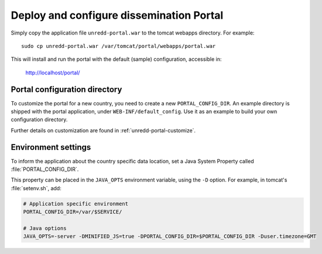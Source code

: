 .. module:: unredd.install.portal

Deploy and configure dissemination Portal
=========================================

Simply copy the application file ``unredd-portal.war`` to the tomcat webapps directory. For example::

  sudo cp unredd-portal.war /var/tomcat/portal/webapps/portal.war

This will install and run the portal with the default (sample) configuration, accessible in:

  http://localhost/portal/


Portal configuration directory
------------------------------

To customize the portal for a new country, you need to create a new ``PORTAL_CONFIG_DIR``. An example directory is shipped with the portal application, under ``WEB-INF/default_config``. Use it as an example to build your own configuration directory.

Further details on customization are found in :ref:`unredd-portal-customize`.


Environment settings
--------------------

To inform the application about the country specific data location,
set a Java System Property called :file:`PORTAL_CONFIG_DIR`.

This property can be placed in the ``JAVA_OPTS`` environment variable,
using the ``-D`` option. For example, in tomcat's :file:`setenv.sh`, add:

.. code-block:: sh

	# Application specific environment
	PORTAL_CONFIG_DIR=/var/$SERVICE/

	# Java options
	JAVA_OPTS=-server -DMINIFIED_JS=true -DPORTAL_CONFIG_DIR=$PORTAL_CONFIG_DIR -Duser.timezone=GMT
